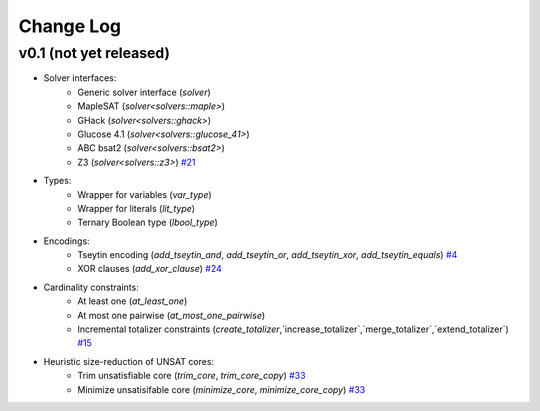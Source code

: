 Change Log
==========

v0.1 (not yet released)
-----------------------

* Solver interfaces:
    - Generic solver interface (`solver`)
    - MapleSAT (`solver<solvers::maple>`)
    - GHack (`solver<solvers::ghack>`)
    - Glucose 4.1 (`solver<solvers::glucose_41>`)
    - ABC bsat2 (`solver<solvers::bsat2>`)
    - Z3 (`solver<solvers::z3>`) `#21 <https://github.com/lsils/bill/pull/21>`_
* Types:
    - Wrapper for variables (`var_type`)
    - Wrapper for literals (`lit_type`)
    - Ternary Boolean type (`lbool_type`)
* Encodings:
    - Tseytin encoding (`add_tseytin_and`, `add_tseytin_or`, `add_tseytin_xor`, `add_tseytin_equals`) `#4 <https://github.com/lsils/bill/pull/4>`_
    - XOR clauses (`add_xor_clause`) `#24 <https://github.com/lsils/bill/pull/24>`_
* Cardinality constraints:
    - At least one (`at_least_one`)
    - At most one pairwise (`at_most_one_pairwise`)
    - Incremental totalizer constraints (`create_totalizer`,`increase_totalizer`,`merge_totalizer`,`extend_totalizer`) `#15 <https://github.com/lsils/bill/pull/15>`_
* Heuristic size-reduction of UNSAT cores:
    - Trim unsatisfiable core (`trim_core`, `trim_core_copy`) `#33 <https://github.com/lsils/bill/pull/33>`_
    - Minimize unsatisifable core (`minimize_core`, `minimize_core_copy`) `#33 <https://github.com/lsils/bill/pull/33>`_
